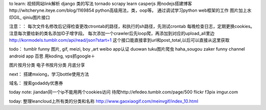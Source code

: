 to learn:
视频网站link解析
django 类的写法
tornado
scrapy learn
casperjs
用nodejs搭建博客http://witcheryne.iteye.com/blog/1169854
python高级用法，类，oop等。
通过调试学习python web框架的工作
图片加上水印GIL, qiniu图片接口


注意：：
每次文件名修改后记得检查更改ctrontab的路径，和执行的sh路径，先测试crontab
每晚检查日志，定期更换cookies。
注意每次要给新的类名添加ID子增字段。
每次添加一个crawler后先loop爬，再添加到对应的upload_all里边
http://kormodels.tumblr.com/api/read/json?start=1
这个接口能直接拿到url和post_total,以后可以直接从这里获取

todo：
tumblr funny 图片, gif, meizi, boy ,art
weibo app认证
duowan tuku图片爬虫
haha_sougou
zaker funny channel
android app 百思
用koding, vps抓google＋


图片按月分类
电子书按月分类
月底分享

next：
搭建mxiong，学习bottle使用方法


域名：
搜索godaddy优惠券

today note:
jiandan同一个ip不能用两个cookies访问
待爬http://efedeo.tumblr.com/page/500
flickr
f3pix
imgur.com

today:
整理leancloud上所有类的分类和名称
http://www.gaoxiaogif.com/meinvgif/index_10.html
